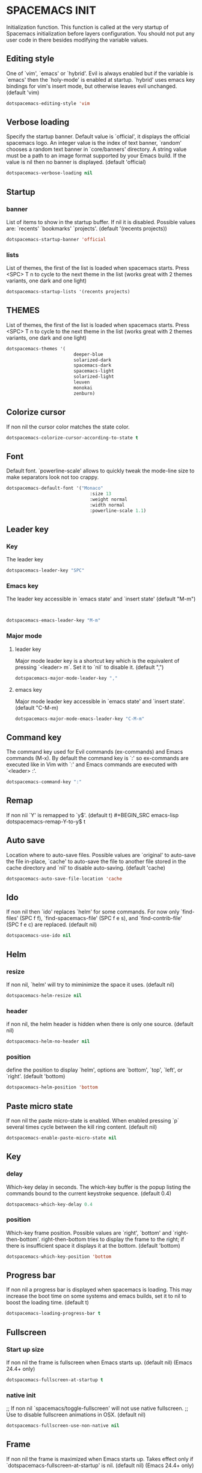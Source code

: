 
* SPACEMACS INIT
Initialization function.
This function is called at the very startup of Spacemacs initialization
before layers configuration.
You should not put any user code in there besides modifying the variable
values.

#+BEGIN_SRC emacs-lisp :exports none
(defun dotspacemacs/init ()
  (setq-default
#+END_SRC

** Editing style
 One of `vim', `emacs' or `hybrid'. Evil is always enabled but if the
 variable is `emacs' then the `holy-mode' is enabled at startup. `hybrid'
 uses emacs key bindings for vim's insert mode, but otherwise leaves evil
 unchanged. (default 'vim)

#+BEGIN_SRC emacs-lisp
   dotspacemacs-editing-style 'vim
#+END_SRC
** Verbose loading
 Specify the startup banner. Default value is `official', it displays
 the official spacemacs logo. An integer value is the index of text
 banner, `random' chooses a random text banner in `core/banners'
 directory. A string value must be a path to an image format supported
 by your Emacs build.
 If the value is nil then no banner is displayed. (default 'official)

#+BEGIN_SRC emacs-lisp
   dotspacemacs-verbose-loading nil
#+END_SRC

** Startup
*** banner
   List of items to show in the startup buffer. If nil it is disabled.
   Possible values are: `recents' `bookmarks' `projects'.
   (default '(recents projects))
#+BEGIN_SRC emacs-lisp
   dotspacemacs-startup-banner 'official
#+END_SRC
*** lists
   List of themes, the first of the list is loaded when spacemacs starts.
   Press <SPC> T n to cycle to the next theme in the list (works great
   with 2 themes variants, one dark and one light)
#+BEGIN_SRC emacs-lisp
   dotspacemacs-startup-lists '(recents projects)
#+END_SRC


** THEMES
   List of themes, the first of the list is loaded when spacemacs starts.
   Press <SPC> T n to cycle to the next theme in the list (works great
   with 2 themes variants, one dark and one light)

#+BEGIN_SRC emacs-lisp
  dotspacemacs-themes '(
                           deeper-blue
						   solarized-dark
						   spacemacs-dark
						   spacemacs-light
						   solarized-light
						   leuven
						   monokai
						   zenburn)
#+END_SRC

** Colorize cursor
   If non nil the cursor color matches the state color.
#+BEGIN_SRC emacs-lisp
   dotspacemacs-colorize-cursor-according-to-state t
#+END_SRC

** Font
   Default font. `powerline-scale' allows to quickly tweak the mode-line
   size to make separators look not too crappy.
#+BEGIN_SRC emacs-lisp
dotspacemacs-default-font '("Monaco"
                               :size 13
                               :weight normal
                               :width normal
                               :powerline-scale 1.1)
#+END_SRC

** Leader key
*** Key
The leader key

#+BEGIN_SRC emacs-lisp
   dotspacemacs-leader-key "SPC"
#+END_SRC
*** Emacs key
     The leader key accessible in `emacs state' and `insert state'
   (default "M-m")

#+BEGIN_SRC emacs-lisp


    dotspacemacs-emacs-leader-key "M-m"
#+END_SRC
*** Major mode
**** leader key
     Major mode leader key is a shortcut key which is the equivalent of
   pressing `<leader> m`. Set it to `nil` to disable it. (default ",")
#+BEGIN_SRC emacs-lisp
   dotspacemacs-major-mode-leader-key ","
#+END_SRC
**** emacs key
     Major mode leader key accessible in `emacs state' and `insert state'.
   (default "C-M-m)
#+BEGIN_SRC emacs-lisp
   dotspacemacs-major-mode-emacs-leader-key "C-M-m"
#+END_SRC



** Command key
   The command key used for Evil commands (ex-commands) and
   Emacs commands (M-x).
   By default the command key is `:' so ex-commands are executed like in Vim
   with `:' and Emacs commands are executed with `<leader> :'.
#+BEGIN_SRC emacs-lisp
   dotspacemacs-command-key ":"
#+END_SRC


** Remap
   If non nil `Y' is remapped to `y$'. (default t)
#+BEGIN_SRC emacs-lisp
   dotspacemacs-remap-Y-to-y$ t
#+END_SRC
** Auto save
   Location where to auto-save files. Possible values are `original' to
   auto-save the file in-place, `cache' to auto-save the file to another
   file stored in the cache directory and `nil' to disable auto-saving.
   (default 'cache)
#+BEGIN_SRC emacs-lisp
   dotspacemacs-auto-save-file-location 'cache
#+END_SRC

** Ido
   If non nil then `ido' replaces `helm' for some commands. For now only
   `find-files' (SPC f f), `find-spacemacs-file' (SPC f e s), and
   `find-contrib-file' (SPC f e c) are replaced. (default nil)
#+BEGIN_SRC emacs-lisp
   dotspacemacs-use-ido nil
#+END_SRC
** Helm
*** resize
   If non nil, `helm' will try to miminimize the space it uses. (default nil)
#+BEGIN_SRC emacs-lisp
   dotspacemacs-helm-resize nil
#+END_SRC
*** header
   if non nil, the helm header is hidden when there is only one source.
   (default nil)
#+BEGIN_SRC emacs-lisp
   dotspacemacs-helm-no-header nil
#+END_SRC
*** position
   define the position to display `helm', options are `bottom', `top',
   `left', or `right'. (default 'bottom)
#+BEGIN_SRC emacs-lisp
   dotspacemacs-helm-position 'bottom
#+END_SRC



** Paste micro state
  If non nil the paste micro-state is enabled. When enabled pressing `p`
  several times cycle between the kill ring content. (default nil)

#+BEGIN_SRC emacs-lisp
  dotspacemacs-enable-paste-micro-state nil
#+END_SRC
** Key
*** delay
   Which-key delay in seconds. The which-key buffer is the popup listing
   the commands bound to the current keystroke sequence. (default 0.4)
#+BEGIN_SRC emacs-lisp
   dotspacemacs-which-key-delay 0.4
#+END_SRC

*** position
   Which-key frame position. Possible values are `right', `bottom' and
   `right-then-bottom'. right-then-bottom tries to display the frame to the
   right; if there is insufficient space it displays it at the bottom.
   (default 'bottom)
#+BEGIN_SRC emacs-lisp
   dotspacemacs-which-key-position 'bottom
#+END_SRC
** Progress bar
   If non nil a progress bar is displayed when spacemacs is loading. This
   may increase the boot time on some systems and emacs builds, set it to
   nil to boost the loading time. (default t)
#+BEGIN_SRC emacs-lisp
   dotspacemacs-loading-progress-bar t
#+END_SRC
** Fullscreen
*** Start up size
   If non nil the frame is fullscreen when Emacs starts up. (default nil)
   (Emacs 24.4+ only)
#+BEGIN_SRC emacs-lisp
   dotspacemacs-fullscreen-at-startup t
#+END_SRC
*** native init
   ;; If non nil `spacemacs/toggle-fullscreen' will not use native fullscreen.
   ;; Use to disable fullscreen animations in OSX. (default nil)
#+BEGIN_SRC emacs-lisp
   dotspacemacs-fullscreen-use-non-native nil
#+END_SRC

** Frame
   If non nil the frame is maximized when Emacs starts up.
   Takes effect only if `dotspacemacs-fullscreen-at-startup' is nil.
   (default nil) (Emacs 24.4+ only)
#+BEGIN_SRC emacs-lisp
   dotspacemacs-maximized-at-startup nil
#+END_SRC
** Transparency
*** active
   A value from the range (0..100), in increasing opacity, which describes
   the transparency level of a frame when it's active or selected.
   Transparency can be toggled through `toggle-transparency'. (default 90)
#+BEGIN_SRC emacs-lisp
   dotspacemacs-active-transparency 90
#+END_SRC
*** inactive
   A value from the range (0..100), in increasing opacity, which describes
   the transparency level of a frame when it's inactive or deselected.
   Transparency can be toggled through `toggle-transparency'. (default 90)
#+BEGIN_SRC emacs-lisp
   dotspacemacs-inactive-transparency 90
#+END_SRC
** Unicode
   If non nil unicode symbols are displayed in the mode line. (default t)
#+BEGIN_SRC emacs-lisp
   dotspacemacs-mode-line-unicode-symbols t
#+END_SRC
** Scrolling
   If non nil smooth scrolling (native-scrolling) is enabled. Smooth
   scrolling overrides the default behavior of Emacs which recenters the
   point when it reaches the top or bottom of the screen. (default t)
#+BEGIN_SRC emacs-lisp
   dotspacemacs-smooth-scrolling t
#+END_SRC
** Smartparens
   If non-nil smartparens-strict-mode will be enabled in programming modes.
   (default nil)
#+BEGIN_SRC emacs-lisp
   dotspacemacs-smartparens-strict-mode nil
#+END_SRC
** Delimiters
   Select a scope to highlight delimiters. Possible values are `any',
   `current', `all' or `nil'. Default is `all' (highlight any scope and
   emphasis the current one). (default 'all)
#+BEGIN_SRC emacs-lisp
   dotspacemacs-highlight-delimiters 'all
#+END_SRC
** Server
   If non nil advises quit functions to keep server open when quitting.
   (default nil)
#+BEGIN_SRC emacs-lisp
   dotspacemacs-persistent-server nil
#+END_SRC

** Search
   List of search tool executable names. Spacemacs uses the first installed
   tool of the list. Supported tools are `ag', `pt', `ack' and `grep'.
   (default '("ag" "pt" "ack" "grep"))
#+BEGIN_SRC emacs-lisp
   dotspacemacs-search-tools '("ag" "pt" "ack" "grep")
#+END_SRC

** Package repository

   The default package repository used if no explicit repository has been
   specified with an installed package.
   Not used for now. (default nil)
#+BEGIN_SRC emacs-lisp
   dotspacemacs-default-package-repository nil
#+END_SRC


#+BEGIN_SRC emacs-lisp :exports none
     ))
#+END_SRC

* USER CONFIGURATION
** User Init

Initialization function for user code. It is called immediately after
`dotspacemacs/init'.

#+BEGIN_SRC emacs-lisp :exports none
  (defun dotspacemacs/user-init ()
#+END_SRC

#+BEGIN_SRC emacs-lisp :exports none
    )
#+END_SRC

** User config

Configuration function for user code.
 This function is called at the very end of Spacemacs initialization after
 layers configuration. You are free to put any user code.

#+BEGIN_SRC emacs-lisp :exports none
  (defun dotspacemacs/user-config ()
#+END_SRC
*** Packages
**** Git-gutter
#+BEGIN_SRC emacs-lisp
  (global-git-gutter-mode +1)
  (custom-set-variables
     '(git-gutter:update-interval 2))

#+END_SRC

**** Go(lang)
#+BEGIN_SRC emacs-lisp
(exec-path-from-shell-copy-env "GOPATH")
(setq gofmt-command "goimports")

(eval-after-load 'flycheck
  '(add-hook 'flycheck-mode-hook #'flycheck-golangci-lint-setup))
#+END_SRC

**** Projectile

#+BEGIN_SRC emacs-lisp
(add-to-list 'projectile-globally-ignored-directories "node_modules")
#+END_SRC

**** Peep-dired

#+BEGIN_SRC emacs-lisp
(setq peep-dired-cleanup-eagerly t)
#+END_SRC

*** Key unset
Unset key "CMD + p" for refuse printing buffer
If choose is no, Emacs.app SEGFAULT

#+BEGIN_SRC emacs-lisp
 (global-unset-key (kbd "s-p"))
#+END_SRC

Solve error: ls does not support --dired; see `dired-use-ls-dired` for more details.
#+BEGIN_SRC emacs-lisp
  (when (string= system-type "darwin")
    (setq dired-use-ls-dired nil))
#+END_SRC

*** Windows manipulation

 TODO: Active windmove by default

  (global-set-key (kbd "s <left>")  'windmove-left)
  (global-set-key (kbd "s <right>") 'windmove-right)
  (global-set-key (kbd "s <up>")    'windmove-up)
  (global-set-key (kbd "s <down>")  'windmove-down)
#+BEGIN_SRC emacs-lisp
(windmove-default-keybindings)
#+END_SRC

 make Vim `:q` kill buffer rather than window

#+BEGIN_SRC emacs-lisp
  (evil-ex-define-cmd "qw" 'kill-buffer-and-window )
  (evil-ex-define-cmd "q[uit]" 'kill-this-buffer )
#+END_SRC

 Change window with CMD + [ or ]

#+BEGIN_SRC emacs-lisp
  ;; (global-set-key (kbd "s-[") (lambda () (interactive) (other-window -1)))
  ;; (global-set-key (kbd "s-]") (lambda () (interactive) (other-window +1)))
#+END_SRC

*** Workspace manipulation

 Change eyebrowse workspace with CMD shift [ or ] //  CMD { or }

#+BEGIN_SRC emacs-lisp
 (define-key evil-motion-state-map (kbd "s-}") 'eyebrowse-next-window-config)
 (define-key evil-motion-state-map (kbd "s-{") 'eyebrowse-prev-window-config)
 (define-key evil-motion-state-map (kbd "<s-backspace>") 'eyebrowse-close-window-config)
#+END_SRC

*** Wrap

Set no wrap
Line don't return to line
#+BEGIN_SRC emacs-lisp
(add-hook 'hack-local-variables-hook (lambda () (setq truncate-lines t)))
#+END_SRC

*** Tabulation

 SET <TAB> as \t

/!\ Currently working on it !

#+BEGIN_SRC emacs-lisp
(setq-default indent-tabs-mode t)
(setq-default tab-width 4)
(setq-default indent-line-function 'insert-tab)
(setq-default c-basic-offset 4)
(global-set-key (kbd "TAB") 'self-insert-command);
#+END_SRC

*** Fixes

#+BEGIN_SRC emacs-lisp
(require 'tramp)
#+END_SRC

#+BEGIN_SRC emacs-lisp :exports none
    )
#+END_SRC

* LAYER CONFIG
 Configuration Layers declaration.
 You should not put any user code in this function besides modifying the variable
 values."

#+BEGIN_SRC emacs-lisp :exports none
  (defun dotspacemacs/layers ()
    (setq-default
#+END_SRC

** Distribution
Base distribution to use. This is a layer contained in the directory
`+distribution'. For now available distributions are `spacemacs-base'
or `spacemacs'. (default 'spacemacs)

#+BEGIN_SRC emacs-lisp
   dotspacemacs-distribution 'spacemacs
#+END_SRC

** Layer path
   List of additional paths where to look for configuration layers.
   Paths must have a trailing slash (i.e. `~/.mycontribs/')

#+BEGIN_SRC emacs-lisp
   dotspacemacs-configuration-layer-path '(
   )
#+END_SRC

** Layer
   List of configuration layers to load. If it is the symbol `all' instead
   of a list then all discovered layers will be installed.

   ----------------------------------------------------------------
   Example of useful layers you may want to use right away.
   Uncomment some layer names and press <SPC f e R> (Vim style) or
   <M-m f e R> (Emacs style) to install them.
   ----------------------------------------------------------------

#+BEGIN_SRC emacs-lisp :exports none
    dotspacemacs-configuration-layers
    '(
#+END_SRC

*** Languages

**** Go (lang)
#+BEGIN_SRC emacs-lisp
    (go :variables
        go-tab-width 4
        gofmt-command "goimports")
#+END_SRC

**** Lisp
#+BEGIN_SRC emacs-lisp
    emacs-lisp
#+END_SRC

**** Yaml
#+BEGIN_SRC emacs-lisp
    yaml
#+END_SRC

**** Yaml
#+BEGIN_SRC emacs-lisp
    yaml
#+END_SRC

**** Python
#+BEGIN_SRC emacs-lisp
    python
#+END_SRC
**** Markdown
#+BEGIN_SRC emacs-lisp
    markdown
#+END_SRC
**** Docker
#+BEGIN_SRC emacs-lisp
    docker
#+END_SRC

*** Syntax checking
	
#+BEGIN_SRC emacs-lisp
    syntax-checking
#+END_SRC

*** Autocompletion

#+BEGIN_SRC emacs-lisp
auto-completion
#+END_SRC

*** Colors
#+BEGIN_SRC emacs-lisp
     colors
     (colors :variables colors-enable-nyan-cat-progress-bar t)
#+END_SRC
*** Jabber
#+BEGIN_SRC emacs-lisp
     jabber
#+END_SRC
*** Eyebrowse
#+BEGIN_SRC emacs-lisp
  ;; eyebrowse
#+END_SRC
*** Evil Commentary
#+BEGIN_SRC emacs-lisp
     evil-commentary
#+END_SRC
*** Osx
#+BEGIN_SRC emacs-lisp
     osx
#+END_SRC
*** Org
#+BEGIN_SRC emacs-lisp
     org
     (shell :variables
             shell-default-height 30
             shell-default-position 'bottom)
     syntax-checking
#+END_SRC
*** Git
#+BEGIN_SRC emacs-lisp
     git
#+END_SRC

*** Ruby on Rails

This layer aims at providing support for the Ruby on Rails framework.
#+BEGIN_SRC emacs-lisp
	ruby-on-rails
#+END_SRC
*** html - Web mode

#+BEGIN_SRC emacs-lisp
	html
	javascript
#+END_SRC

*** Restclient
#+BEGIN_SRC emacs-lisp
restclient
#+END_SRC

*** Still in comment
#+BEGIN_SRC emacs-lisp
     ;; auto-completion
     ;; better-defaults
     ;; markdown
     ;; version-control
     ;; spell-checking
#+END_SRC

#+BEGIN_SRC emacs-lisp :exports none
  )
#+END_SRC
** Packages
*** Additional
 List of additional packages that will be installed without being
 wrapped in a layer. If you need some configuration for these
 packages then consider to create a layer, you can also put the
 configuration in `dotspacemacs/config'.

#+BEGIN_SRC emacs-lisp
 dotspacemacs-additional-packages '(
    peep-dired
    protobuf-mode
    git-gutter
    go-autocomplete
    flycheck-golangci-lint
 )
#+END_SRC
*** Excluded
 A list of packages and/or extensions that will not be install and loaded.

#+BEGIN_SRC emacs-lisp
   dotspacemacs-excluded-packages '()
#+END_SRC

*** Orphan
 If non-nil spacemacs will delete any orphan packages, i.e. packages that
 are declared in a layer which is not a member of
 the list `dotspacemacs-configuration-layers'. (default t)

#+BEGIN_SRC emacs-lisp
    dotspacemacs-delete-orphan-packages t
#+END_SRC

#+BEGIN_SRC emacs-lisp :exports none
    ))
#+END_SRC
